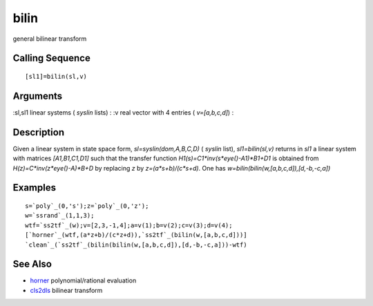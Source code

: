 


bilin
=====

general bilinear transform



Calling Sequence
~~~~~~~~~~~~~~~~


::

    [sl1]=bilin(sl,v)




Arguments
~~~~~~~~~

:sl,sl1 linear systems ( `syslin` lists)
: :v real vector with 4 entries ( `v=[a,b,c,d]`)
:



Description
~~~~~~~~~~~

Given a linear system in state space form, `sl=syslin(dom,A,B,C,D)` (
`syslin` list), `sl1=bilin(sl,v)` returns in `sl1` a linear system
with matrices `[A1,B1,C1,D1]` such that the transfer function
`H1(s)=C1*inv(s*eye()-A1)*B1+D1` is obtained from
`H(z)=C*inv(z*eye()-A)*B+D` by replacing `z` by `z=(a*s+b)/(c*s+d)`.
One has `w=bilin(bilin(w,[a,b,c,d]),[d,-b,-c,a])`



Examples
~~~~~~~~


::

    s=`poly`_(0,'s');z=`poly`_(0,'z');
    w=`ssrand`_(1,1,3);
    wtf=`ss2tf`_(w);v=[2,3,-1,4];a=v(1);b=v(2);c=v(3);d=v(4);
    [`horner`_(wtf,(a*z+b)/(c*z+d)),`ss2tf`_(bilin(w,[a,b,c,d]))]
    `clean`_(`ss2tf`_(bilin(bilin(w,[a,b,c,d]),[d,-b,-c,a]))-wtf)




See Also
~~~~~~~~


+ `horner`_ polynomial/rational evaluation
+ `cls2dls`_ bilinear transform


.. _cls2dls: cls2dls.html
.. _horner: horner.html


